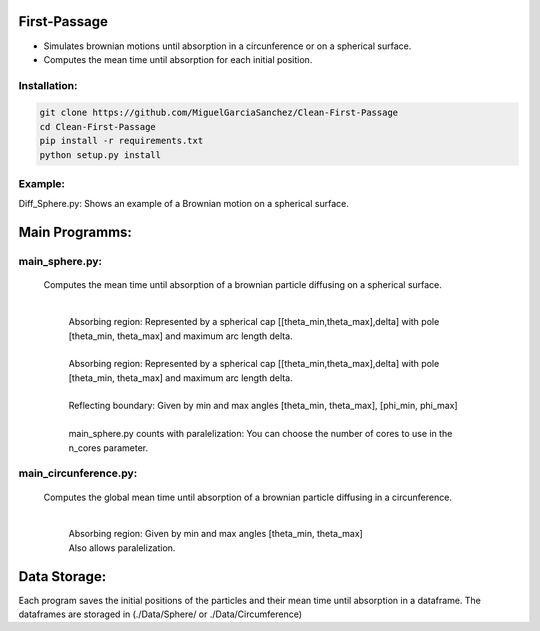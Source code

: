 First-Passage
=============

- Simulates  brownian motions until absorption in a circunference or on a spherical surface.
- Computes the mean time until absorption for each initial position.


Installation:
-------------
.. code:: bash

    git clone https://github.com/MiguelGarciaSanchez/Clean-First-Passage
    cd Clean-First-Passage
    pip install -r requirements.txt
    python setup.py install


Example:
--------
Diff_Sphere.py: Shows an example of a Brownian motion on a spherical surface.


Main Programms:
===============

main_sphere.py: 
---------------
	Computes the  mean time until absorption of a brownian particle diffusing on a 	spherical surface.

		|
		| Absorbing region: Represented by a spherical cap [[theta_min,theta_max],delta] with pole 	[theta_min, theta_max] and maximum arc length delta.
		|
		| Absorbing region: Represented by a spherical cap [[theta_min,theta_max],delta] with pole 	 	[theta_min, theta_max] and maximum arc length delta.

		|
		| Reflecting boundary: Given by min and max angles [theta_min, theta_max], [phi_min, phi_max]
		|
		| main_sphere.py counts with paralelization: You can choose the number of cores to use in the 		n_cores parameter.

main_circunference.py: 
----------------------
	Computes the global mean time until absorption of a brownian particle diffusing in a circunference.

		|

		| Absorbing region: Given by min and max angles [theta_min, theta_max]
		| Also allows paralelization.

Data Storage:
=============
Each program saves the initial positions of the particles and their mean time until absorption in a dataframe. The dataframes are storaged in (./Data/Sphere/ or ./Data/Circumference)
